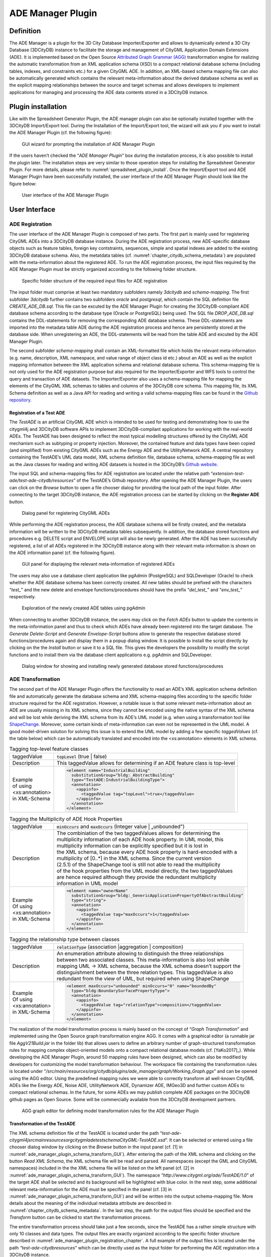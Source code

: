 .. _impexp_plugin_ade_manager_chapter:

ADE Manager Plugin
------------------

Definition
~~~~~~~~~~

The ADE Manager is a plugin for the 3D City Database Importer/Exporter
and allows to dynamically extend a 3D City Database (3DCityDB) instance
to facilitate the storage and management of CityGML Application Domain
Extensions (ADE). It is implemented based on the Open Source
`Attributed Graph Grammar (AGG) <http://www.user.tu-berlin.de/o.runge/agg>`_
transformation engine for realizing the
automatic transformation from an XML application schema (XSD) to a
compact relational database schema (including tables, indexes, and
constraints etc.) for a given CityGML ADE. In addition, an XML-based
schema mapping file can also be automatically generated which contains
the relevant meta-information about the derived database schema as well
as the explicit mapping relationships between the source and target
schemas and allows developers to implement applications for managing and
processing the ADE data contents stored in a 3DCityDB instance.

.. _install:

Plugin installation
~~~~~~~~~~~~~~~~~~~

Like with the Spreadsheet Generator Plugin, the ADE manager plugin can
also be optionally installed together with the 3DCityDB Import/Export
tool. During the Installation of the Import/Export tool, the wizard will
ask you if you want to install the ADE Manager Plugin (cf. the following
figure):

.. figure:: ../../media/ade_manager_plugin_gui_installation.png
   :name: ade_manager_plugin_gui_installation
   :scale: 100 %

   GUI wizard for prompting the installation of ADE Manager Plugin

If the users haven’t checked the “\ *ADE Manager Plugin*\ ” box during
the installation process, it is also possible to install the plugin
later. The installation steps are very similar to those operation steps
for installing the Spreadsheet Generator Plugin. For more details,
please refer to :numref:`spreadsheet_plugin_install`. Once the Import/Export tool and ADE
Manager Plugin have been successfully installed, the user interface of
the ADE Manager Plugin should look like the figure below:

.. figure:: ../../media/ade_manager_plugin_user_interface.png
   :name: ade_manager_plugin_user_interface

   User interface of the ADE Manager Plugin

User Interface
~~~~~~~~~~~~~~

.. _ade_manager_plugin_registration_chapter:

ADE Registration
^^^^^^^^^^^^^^^^

The user interface of the ADE Manager Plugin is composed of two parts.
The first part is mainly used for registering CityGML ADEs into a
3DCityDB database instance. During the ADE registration process, new
ADE-specific database objects such as feature tables, foreign key
contstraints, sequences, simple and spatial indexes are added to the
existing 3DCityDB database schema. Also, the metatdata tables (cf.
:numref:`chapter_citydb_schema_metadata`) are populated with the meta-information about the
registered ADE. To run the ADE registration process, the input files
required by the ADE Manager Plugin must be strictly organized according
to the following folder structure.

.. figure:: ../../media/ade_manager_plugin_input_folder_structure.png
   :name: ade_manager_plugin_input_folder_structure
   :width: 3.3in

   Specific folder structure of the required input files for ADE registration

The input folder must comprise at least two mandatory subfolders namely
*3dcitydb* and *schema-mapping*. The first subfolder *3dcitydb* further
contains two subfolders *oracle* and *postgresql*, which contain the SQL
definition file *CREATE_ADE_DB.sql.* This file can be excuted by the ADE
Manager Plugin for creating the 3DCityDB-compliant ADE database schema
according to the database type (Oracle or PostgreSQL) being used. The
SQL file *DROP_ADE_DB.sql* contains the DDL-statements for removing the
corresponding ADE database schema. These DDL-statements are imported
into the metadata table ADE during the ADE registration process and
hence are persistently stored at the database side. When unregistering
an ADE, the DDL-statements will be read from the table ADE and excuted
by the ADE Manager Plugin.

The second subfolder *schema-mapping* shall contain an XML-formatted
file which holds the relevant meta-information (e.g. name, description,
XML namespace, and value range of object class id etc.) about an ADE as
well as the explicit mapping information between the XML application
schema and relational database schema. This schema-mapping file is not
only used for the ADE registration purpose but also required for the
Importer/Exporter and WFS tools to control the query and transaction of
ADE datasets. The Importer/Exporter also uses a schema-mapping file for
mapping the elements of the CityGML XML schemas to tables and columns of
the 3DCityDB core schema. This mapping file, its XML Schema definition
as well as a Java API for reading and writing a valid schema-mapping
files can be found in the
`Github repository <https://github.com/3dcitydb/importer-exporter/tree/master/impexp-core/src/main/java/org/citydb/database/schema>`_.

Registration of a Test ADE
""""""""""""""""""""""""""

The *TestADE* is an artificial CityGML ADE which is intended to be used
for testing and demonstrating how to use the citygml4j and 3DCityDB
software APIs to implement 3DCityDB-compilant applications for working
with the real-world ADEs. The TestADE has been designed to reflect the
most typical modelling structures offered by the CityGML ADE mechanism
such as subtyping or property injection. Moreover, the contained feature
and data types have been copied (and simplified) from existing CityGML
ADEs such as the Energy ADE and the UtilityNetwork ADE. A central
repository containing the TestADE’s UML data model, XML schema
definition file, database schema, schema-mapping file as well as the
Java classes for reading and writing ADE datasets is hosted in the
3DCityDB’s `Github website <https://github.com/3dcitydb/extension-test-ade>`_.

The input SQL and schema-mapping files for ADE registration are located
under the relative path
“\ *extension-test-ade/test-ade-citydb/resources*\ ” of the TestADE’s
Github repository. After opening the ADE Manager Plugin, the users can
click on the *Browse* button to open a file chooser dialog for providing
the local path of the input folder. After connecting to the target
3DCityDB instance, the ADE registration process can be started by
clicking on the **Register ADE** button.

.. figure:: ../../media/ade_manager_plugin_gui_ade_registration.png
   :name: ade_manager_plugin_gui_ade_registration

   Dialog panel for registering CityGML ADEs


While performing the ADE registration process, the ADE database schema
will be firstly created, and the metadata information will be written to
the 3DCityDB metadata tables subsequently. In addition, the database
stored functions and procedures e.g. DELETE script and ENVELOPE script
will also be newly generated. After the ADE has been successfully
registered, a list of all ADEs registered in the 3DCityDB instance along
with their relevant meta-information is shown on the ADE information
panel (cf. the following figure).

.. figure:: ../../media/ade_manager_plugin_list_registered_ades.png
   :name: ade_manager_plugin_list_registered_ades

   GUI panel for displaying the relevant meta-information of registered ADEs

The users may also use a database client application like pgAdmin
(PostgreSQL) and SQLDeveloper (Oracle) to check whether the ADE database
schema has been correctly created. All new tables should be prefixed
with the characters “\ *test\_*\ ” and the new delete and envelope
functions/procedures should have the prefix “\ *del_test\_*\ ” and
“\ *env_test\_*\ ” respectively.

.. figure:: ../../media/ade_manager_plugin_tables_pgadmin.png
   :name: ade_manager_plugin_tables_pgadmin
   :width: 3.5in

   Exploration of the newly created ADE tables using pgAdmin

When connecting to another 3DCityDB instance, the users may click on the
*Fetch ADEs* button to update the contents in the meta-information panel
and thus to check which ADEs have already been registered into the
target database. The *Generate Delete-Script* and *Generate
Envelope-Script* buttons allow to generate the respective database
stored functions/procedures again and display them in a popup dialog
window. It is possible to install the script directly by clicking on the
the *Install* button or save it to a SQL file. This gives the developers
the possibility to modify the script functions and to install them via
the database client applications e.g. pgAdmin and SQLDeveloper.

.. figure:: ../../media/ade_manager_plugin_show_install_scripts.png
   :name: ade_manager_plugin_show_install_scripts

   Dialog window for showing and installing newly generated database stored functions/procedures

.. _ade-transformation:

ADE Transformation
^^^^^^^^^^^^^^^^^^

The second part of the ADE Manager Plugin offers the functionality to
read an ADE’s XML application schema definition file and automatically
generate the database schema and XML schema-mapping files according to
the specific folder structure required for the ADE registration.
However, a notable issue is that some relevant meta-information about an
ADE are usually missing in its XML schema, since they cannot be encoded
using the native syntax of the XML schema and will be lost while
deriving the XML schema from its ADE’s UML model (e.g. when using a
transformation tool like `ShapeChange <https://shapechange.net/>`_. Moreover, some certain
kinds of meta-information can even not be represented in the UML model.
A good model-driven solution for solving this issue is to extend the UML
model by adding a few specific *taggedValues* (cf. the table below)
which can be automatically translated and encoded into the
<xs:annotation> elements in XML schema.

.. list-table:: Tagging top-level feature classes

   * - | taggedValue
     - | :code:`topLevel` (true \| false)
   * - | Description
     - | This taggedValue allows for determining if an ADE feature class is top-level
   * - | Example
       | of using
       | <xs:annotation>
       | in XML-Schema
     - .. code-block:: XML

        <element name="IndustrialBuilding"
          substitutionGroup="bldg:_AbstractBuilding"
          type="TestADE:IndustrialBuildingType">
          <annotation>
            <appinfo>
              <taggedValue tag="topLevel">true</taggedValue>
            </appinfo>
          </annotation>
        </element>


.. list-table:: Tagging the Multiplicity of ADE Hook Properties

   * - | taggedValue
     - | :code:`minOccurs` and :code:`maxOccurs` (Integer value \| „unbounded")
   * - | Description
     - | The combiniation of the two taggedValues allows for determining the
       | multiplicity information of each ADE hook property. In UML model, this
       | multiplicity information can be explicitly specified but it is lost in
       | the XML schema, because every ADE hook property is hard-encoded with a
       | multiplicity of [0..*] in the XML schema. Since the current version
       | (2.5.1) of the ShapeChange tool is still not able to read the multiplicity
       | of the hook properties from the UML model directly, the two taggedValues
       | are hence required although they provide the redundant multiplicity
       | information in UML model
   * - | Example
       | Of using
       | <xs:annotation>
       | in XML-Schema
     - .. code-block:: XML

        <element name="ownerName"
          substitutionGroup="bldg:_GenericApplicationPropertyOfAbstractBuilding"
          type="string">
          <annotation>
            <appinfo>
              <taggedValue tag="maxOccurs">1</taggedValue>
            </appinfo>
          </annotation>
        </element>


.. list-table:: Tagging the relationship type between classes

   * - | taggedValue
     - | :code:`relationType` (association \|aggregation \| composition)
   * - | Description
     - | An enumeration attribute allowing to distinguish the three relationships
       | between two associated classes. This meta-information is also lost while
       | mapping UML -> XML schema, because the XML schema doesn’t support the
       | distinguishment between the three relation types. This taggedValue is also
       | redundant from the view of UML, but required when using ShapeChange
   * - | Example
       | Of using
       | <xs:annotation>
       | in XML-Schema
     - .. code-block:: XML

        <element maxOccurs="unbounded" minOccurs="0" name="boundedBy"
          type="bldg:BoundarySurfacePropertyType">
          <annotation>
            <appinfo>
              <taggedValue tag="relationType">composition</taggedValue>
            </appinfo>
          </annotation>
        </element>


The realization of the model transformation process is mainly based on
the concept of “\ *Graph Transformation*\ ” and implemented using the
Open Source graph transformation engine AGG. It comes with a graphical
editor (a runnable jar file *AggV21Build.jar* in the folder lib) that
allows users to define an arbitrary number of graph-structured
transformation rules for mapping complex object-oriented models onto a
compact relational database models (cf. [YaKo2017]_). While
developing the ADE Manager Plugin, around 50 mapping rules have been
designed, which can also be modified by developers for customizing the
model transformation behaviour. The workspace file containing the
transformation rules is located under
“\ */src/main/resources/org/citydb/plugins/ade_manager/graph/Working_Graph.ggx*\ ”
and can be opened using the AGG editor. Using the predefined mapping
rules we were able to correctly transform all well-known CityGML ADEs
like the Energy ADE, Noise ADE, UtilityNetwork ADE, Dynamizer ADE,
IMGeo3D and further custom ADEs to compact relational schemas. In the
future, for some ADEs we may publish complete ADE packages on the
3DCityDB github pages as Open Source. Some will be commercially
available from the 3DCityDB development partners.

.. figure:: ../../media/ade_manager_plugin_AGG_user_interface.png
   :name: ade_manager_plugin_AGG_user_interface

   AGG graph editor for defining model transformation rules for the ADE Manager Plugin

Transformation of the TestADE
"""""""""""""""""""""""""""""

The XML schema definition file of the TestADE is located under the path
“\ *test-ade-citygml4j\src\main\resources\org\citygml\ade\test\schema\CityGML-TestADE.xsd*\ ”.
It can be selected or entered using a file chooser dialog window by
clicking on the *Browse* button in the input panel (cf. [1] in
:numref:`ade_manager_plugin_schema_transform_GUI`). After entering the path of the XML schema and clicking on the
button *Read XML Schema*, the XML schema file will be read and parsed.
All namespaces (except the GML and CityGML namespaces) included in the
the XML schema file will be listed on the left panel (cf. [2] in
:numref:`ade_manager_plugin_schema_transform_GUI`). The namespace
“\ *http://www.citygml.org/ade/TestADE/1.0*\ ” of the target ADE shall
be selected and its background will be highlighted with blue color. In
the next step, some additional relevant meta-information for the ADE
must be specified in the panel (cf. [3] in :numref:`ade_manager_plugin_schema_transform_GUI`) and will be
written into the output schema-mapping file. More details about the
meaning of the individual metadata attribute are described in
:numref:`chapter_citydb_schema_metadata`. In the last step, the path for the output files should
be specified and the *Transform* button can be clicked to start the
transformation process.

The entire transformation process should take just a few seconds, since
the TestADE has a rather simple structure with only 10 classes and data
types. The output files are exactly organized according to the specific
folder structure described in :numref:`ade_manager_plugin_registration_chapter`. A full example of the
output files is located under the path *“test-ade-citydb\resources*\ ”
which can be directly used as the input folder for performing the ADE
registration into a 3DCityDB instance.

.. figure:: ../../media/ade_manager_plugin_schema_transform_GUI.png
   :name: ade_manager_plugin_schema_transform_GUI

   GUI panel for transforming XML schema to 3DCityDB database schema and schema-mapping file

.. _extend-impexp:

Workflow of extending the Import/Export Tool 
~~~~~~~~~~~~~~~~~~~~~~~~~~~~~~~~~~~~~~~~~~~~~

Once an ADE has been successfully registered into an 3DCityDB instance,
the Import/Export tool must be manually extended to support the import
and export of the ADE datasets. The Import/Export tool provides a
specific Java API that allows developers to implement the ADE-specific
Import/Export-extensions based on a simple plugin mechnism. An example
of how to implement such Java extensions for the TestADE can be found in
the Github repository. In the following, a brief guide about operating
the Import/Export tool with ADE extensions is presented.

-  Create a folder named “ade-extensions” in the installation directory
   of the Import/Export tool, if the folder does not exist.

-  Download the latest version of the TestADE’s Java extension, database
   schema, and schema-mapping file from the
   `Github website <https://github.com/3dcitydb/extension-test-ade/releases>`_


-  Unpack the zip file to a folder e.g. named
   “\ **extension-test-ade**\ ” which shall contain three subfolders
   **3dcitydb**, **lib**, and **schema-mapping.**

-  Copy the **extension-test-ade** folder into the **ade-extension**
   folder. The folder structure should look like below.

.. figure:: ../../media/ade_manager_plugin_impexp_folder_structure.png
   :name: ade_manager_plugin_impexp_folder_structure

   Folder structure of the Import/Export tool with ADE extensions

-  Start the Import/Export tool. The JAR files in the
   *extension-test-ade/lib* folder along with the schema-mapping file in
   the *extension-test-ade/schema-mapping* will be automatically loaded
   by the Import/Export tool.

-  Connect to an empty 3DCityDB instance. This database could be named
   as “\ **TestADE**\ ” and its coordinate reference system can be
   defined with SRID = 31468

-  Open the tab panel **Database Database operations ADEs** to check
   whether the ADE-extensions for Import/Export tool is successfully
   installed.

The screenshot below shows that the Import/Export tool is now enabled
for supporting the TestADE, while the connected 3DCityDB instance is
still not. Therefore, the next step is to use the ADE Manager plugin to
complete the ADE registration and database schema creation.

.. figure:: ../../media/ade_manager_plugin_impexp_support_status_no.png
   :name: ade_manager_plugin_impexp_support_status_no

   User interface for checking the status of ADE support of database and Import/Export tool

-  Activate the ADE Manager Plugin and follow the operation steps
   described in :numref:`ade_manager_plugin_registration_chapter`.

-  Reconnect the TestADE database again. The ADE status panel should be
   updated like the figure below.

.. figure:: ../../media/ade_manager_plugin_impexp_support_status_yes.png
   :name: ade_manager_plugin_impexp_support_status_yes

   Status indicating the full support of database and Import/Export tool

-  To test the Import/Export function, open the Import panel and the
   select the ADE datasets which are located under the path
   “\ *resources\\datasets\\*\ ”

It is possible to use the filter options of the CityGML import panel to
import a subset of the ADE datasets. For example, if the the **Feature
classes** filter is used (cf. the figure below), only TestADE feature
objects will be imported.

.. figure:: ../../media/ade_manager_plugin_citygml_import_filter.png
   :name: ade_manager_plugin_citygml_import_filter

   Import of ADE dataset using Feature Class filter

A summary of the ADE import process is printed in the console window
like the following screenshot:

.. figure:: ../../media/ade_manager_plugin_citygml_import_summary.png
   :name: ade_manager_plugin_citygml_import_summary
   :width: 4.5in

   Console window displaying the summary of the ADE import process

-  Activate the **Database** panel and activate the **Database report**
   subpanel.

-  Click on the **Generate database report** button to generate a
   statistic of the data contents stored in the ADE tables.

.. figure:: ../../media/ade_manager_plugin_database_report.png
   :name: ade_manager_plugin_database_report

   Console window showing a statistic of the ADE tables

The operation steps for performing ADE export are very similar to those
for the ADE import.

-  Activate the **Export** panel and configure the filter options e.g.
   activate the **Feature class** filter and choose the **TestADE**

-  Click on the **Export** button to start the export process. The
   export configuration and a summary of the ADE export process is shown
   in the figure below:

.. figure:: ../../media/ade_manager_plugin_citygml_export_summary.png
   :name: ade_manager_plugin_citygml_export_summary

   Console window showing a summary of ADE export
